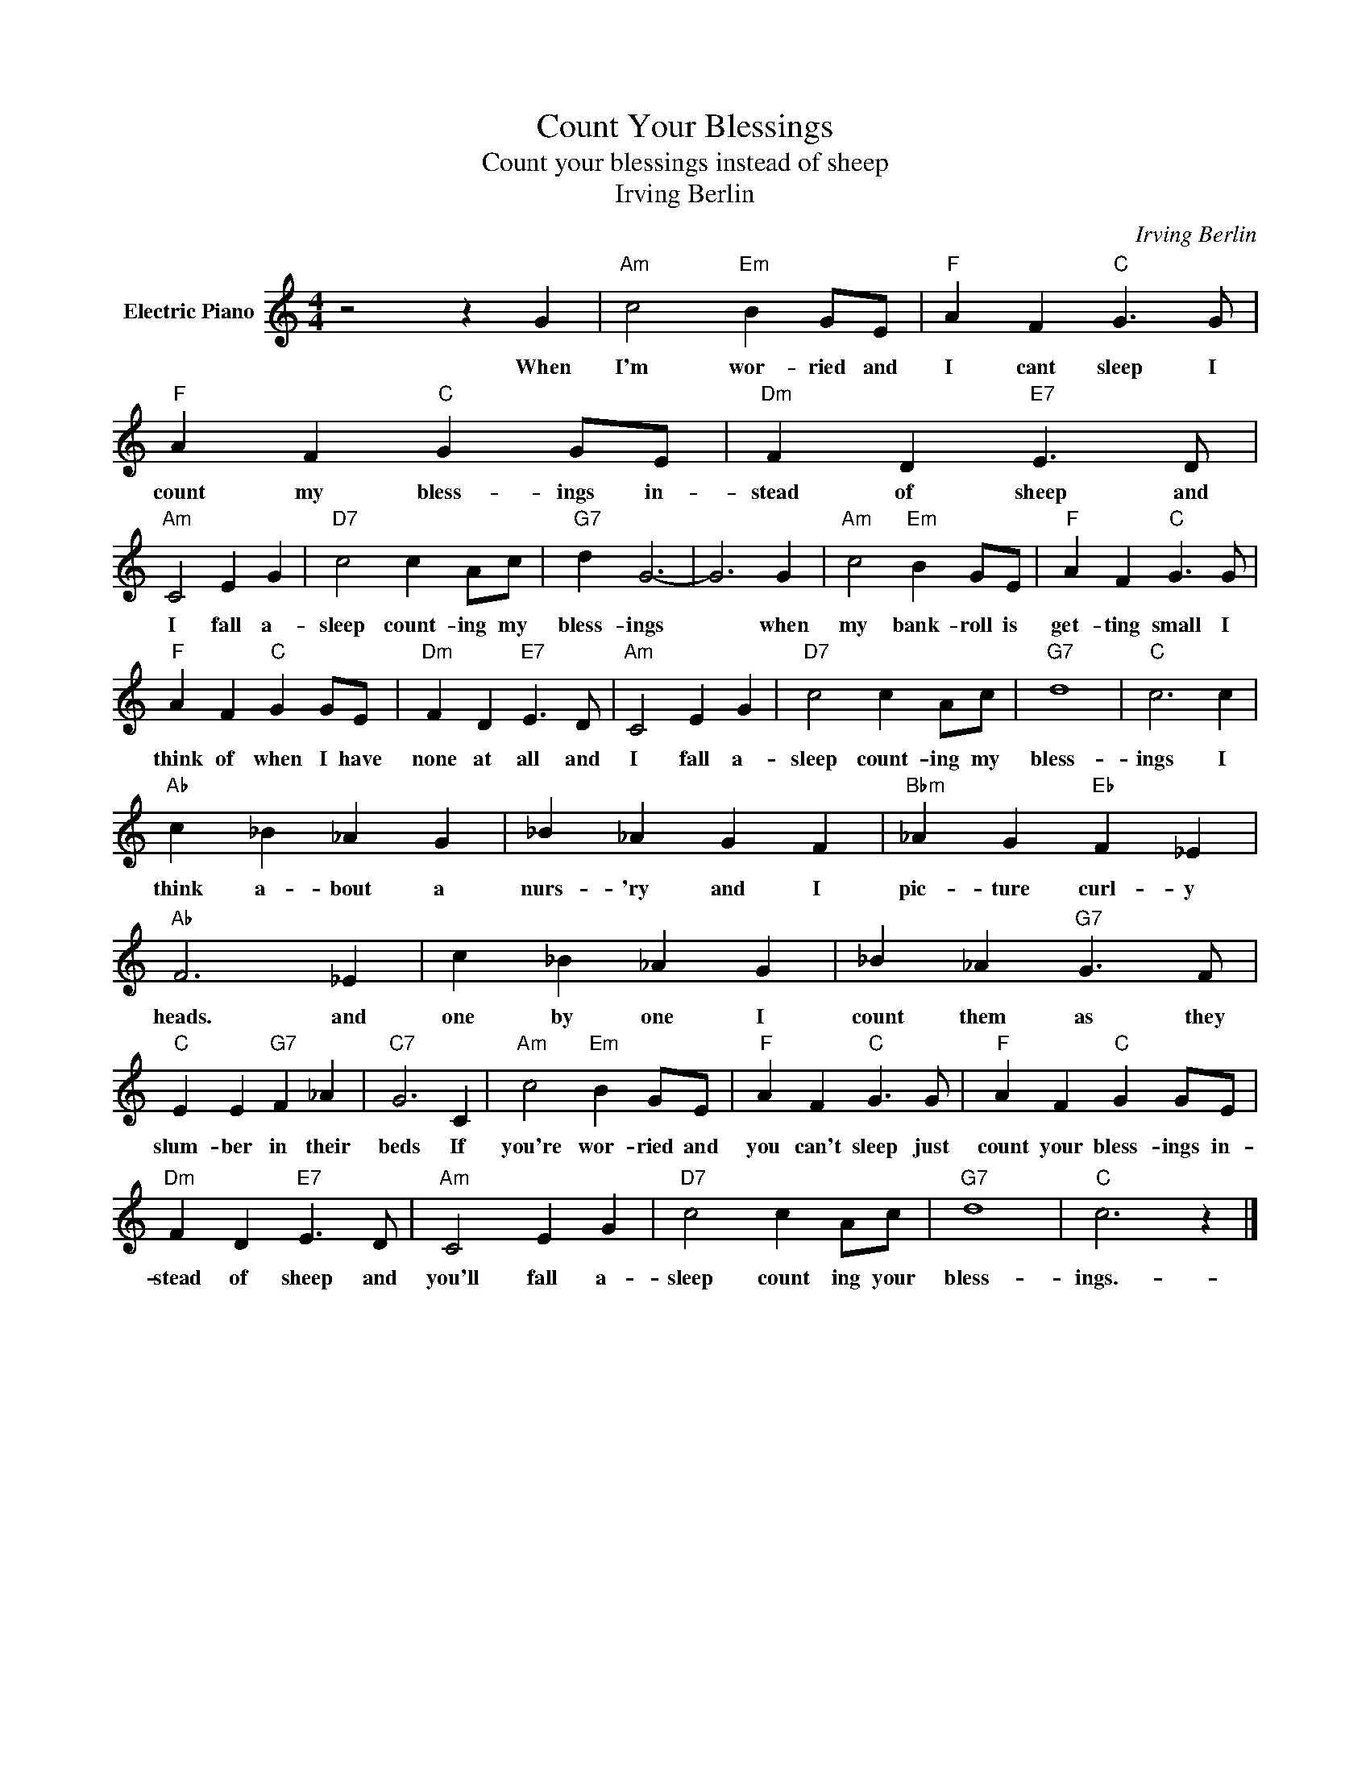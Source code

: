 X:1
T:Count Your Blessings
T:Count your blessings instead of sheep
T:Irving Berlin
C:Irving Berlin
Z:All Rights Reserved
L:1/4
M:4/4
K:C
V:1 treble nm="Electric Piano"
%%MIDI program 4
V:1
 z2 z G |"Am" c2"Em" B G/E/ |"F" A F"C" G3/2 G/ |"F" A F"C" G G/E/ |"Dm" F D"E7" E3/2 D/ | %5
w: When|I'm wor- ried and|I cant sleep I|count my bless- ings in-|stead of sheep and|
"Am" C2 E G |"D7" c2 c A/c/ |"G7" d G3- | G3 G |"Am" c2"Em" B G/E/ |"F" A F"C" G3/2 G/ | %11
w: I fall a-|sleep count- ing my|bless- ings|* when|my bank- roll is|get- ting small I|
"F" A F"C" G G/E/ |"Dm" F D"E7" E3/2 D/ |"Am" C2 E G |"D7" c2 c A/c/ |"G7" d4 |"C" c3 c | %17
w: think of when I have|none at all and|I fall a-|sleep count- ing my|bless-|ings I|
"Ab" c _B _A G | _B _A G F |"Bbm" _A G"Eb" F _E |"Ab" F3 _E | c _B _A G | _B _A"G7" G3/2 F/ | %23
w: think a- bout a|nurs- 'ry and I|pic- ture curl- y|heads. and|one by one I|count them as they|
"C" E E"G7" F _A |"C7" G3 C |"Am" c2"Em" B G/E/ |"F" A F"C" G3/2 G/ |"F" A F"C" G G/E/ | %28
w: slum- ber in their|beds If|you're wor- ried and|you can't sleep just|count your bless- ings in-|
"Dm" F D"E7" E3/2 D/ |"Am" C2 E G |"D7" c2 c A/c/ |"G7" d4 |"C" c3 z |] %33
w: stead of sheep and|you'll fall a-|sleep count ing your|bless-|ings.-|

